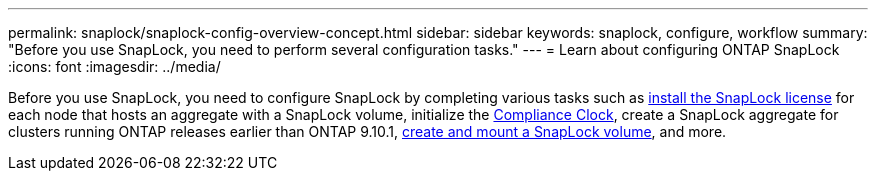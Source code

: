 ---
permalink: snaplock/snaplock-config-overview-concept.html
sidebar: sidebar
keywords: snaplock, configure, workflow
summary: "Before you use SnapLock, you need to perform several configuration tasks."
---
= Learn about configuring ONTAP SnapLock
:icons: font
:imagesdir: ../media/

[.lead]
Before you use SnapLock, you need to configure SnapLock by completing various tasks such as link:../system-admin/install-license-task.html[install the SnapLock license] for each node that hosts an aggregate with a SnapLock volume, initialize the link:../snaplock/initialize-complianceclock-task.html[Compliance Clock], create a SnapLock aggregate for clusters running ONTAP releases earlier than ONTAP 9.10.1, link:../snaplock/create-snaplock-volume-task.html[create and mount a SnapLock volume], and more.


// 2025-Aug-19, ONTAPDOC-2803
// 2024-Feb20, ONTAPDOC-1366
// 2023-Jan-31, issue# 764

